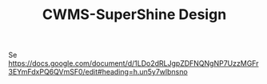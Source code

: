 #+TITLE: CWMS-SuperShine Design

Se https://docs.google.com/document/d/1LDo2dRLJgpZDFNQNgNP7UzzMGFr3EYmFdxPQ6QVmSF0/edit#heading=h.un5y7wlbnsno